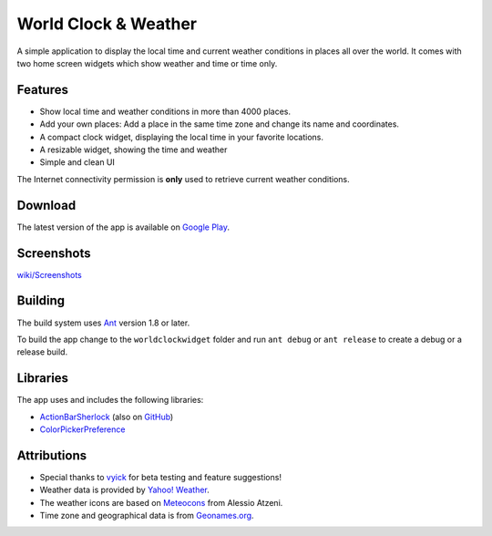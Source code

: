 World Clock & Weather
=====================

A simple application to display the local time and current weather conditions in places all over the world.
It comes with two home screen widgets which show weather and time or time only.

Features
--------

* Show local time and weather conditions in more than 4000 places.
* Add your own places: Add a place in the same time zone and change its name and coordinates.
* A compact clock widget, displaying the local time in your favorite locations.
* A resizable widget, showing the time and weather
* Simple and clean UI

The Internet connectivity permission is **only** used to retrieve current weather conditions.

Download
--------

The latest version of the app is available on `Google Play`__.

__ https://play.google.com/store/apps/details?id=ch.corten.aha.worldclock

Screenshots
-----------

`wiki/Screenshots <https://github.com/arminha/worldclockwidget/wiki/Screenshots>`_

Building
--------

The build system uses `Ant <http://ant.apache.org/>`_ version 1.8 or later.

To build the app change to the ``worldclockwidget`` folder and run ``ant debug`` or ``ant release`` to create a debug or a release build.

Libraries
---------

The app uses and includes the following libraries:

* `ActionBarSherlock <http://actionbarsherlock.com/>`_ (also on `GitHub <https://github.com/JakeWharton/ActionBarSherlock>`__)
* `ColorPickerPreference <https://github.com/attenzione/android-ColorPickerPreference>`_

Attributions
------------

* Special thanks to `vyick <http://vyick.wordpress.com/>`_ for beta testing and feature suggestions!
* Weather data is provided by `Yahoo! Weather <http://weather.yahoo.com/>`_.
* The weather icons are based on `Meteocons <http://www.alessioatzeni.com/meteocons/>`_ from Alessio Atzeni.
* Time zone and geographical data is from `Geonames.org <http://www.geonames.org/>`_.

